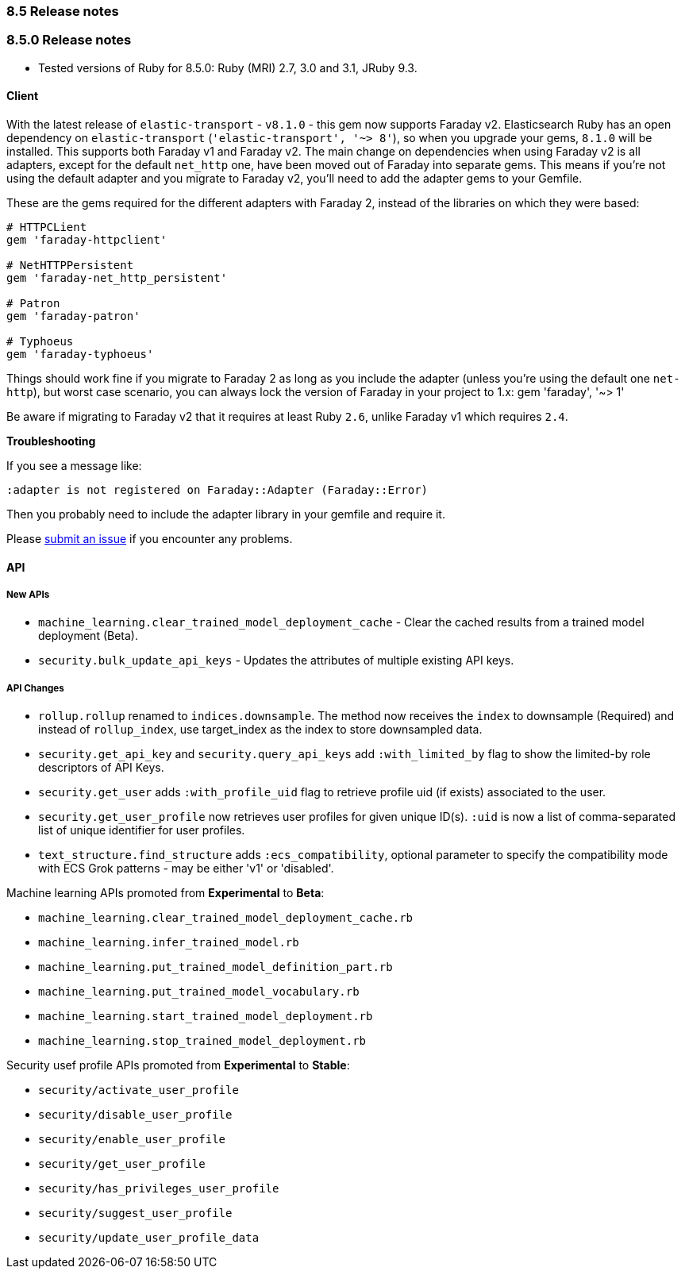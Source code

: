 [[release_notes_85]]
=== 8.5 Release notes

[discrete]
[[release_notes_850]]
=== 8.5.0 Release notes

- Tested versions of Ruby for 8.5.0: Ruby (MRI) 2.7, 3.0 and 3.1, JRuby 9.3.

[discrete]
==== Client

With the latest release of `elastic-transport` - `v8.1.0` - this gem now supports Faraday v2. Elasticsearch Ruby has an open dependency on `elastic-transport` (`'elastic-transport', '~> 8'`), so when you upgrade your gems, `8.1.0` will be installed. This supports both Faraday v1 and Faraday v2. The main change on dependencies when using Faraday v2 is all adapters, except for the default `net_http` one, have been moved out of Faraday into separate gems. This means if you're not using the default adapter and you migrate to Faraday v2, you'll need to add the adapter gems to your Gemfile.

These are the gems required for the different adapters with Faraday 2, instead of the libraries on which they were based:

[source,ruby]
------------------------------------
# HTTPCLient
gem 'faraday-httpclient'

# NetHTTPPersistent
gem 'faraday-net_http_persistent'

# Patron
gem 'faraday-patron'

# Typhoeus
gem 'faraday-typhoeus'
------------------------------------

Things should work fine if you migrate to Faraday 2 as long as you include the adapter (unless you're using the default one `net-http`), but worst case scenario, you can always lock the version of Faraday in your project to 1.x:
gem 'faraday', '~> 1'

Be aware if migrating to Faraday v2 that it requires at least Ruby `2.6`, unlike Faraday v1 which requires `2.4`.

*Troubleshooting*

If you see a message like:

[source,ruby]
------------------------------------
:adapter is not registered on Faraday::Adapter (Faraday::Error)
------------------------------------
Then you probably need to include the adapter library in your gemfile and require it.

Please https://github.com/elastic/elasticsearch-ruby/issues[submit an issue] if you encounter any problems.

[discrete]
==== API

[discrete]
===== New APIs

- `machine_learning.clear_trained_model_deployment_cache` - Clear the cached results from a trained model deployment (Beta).
- `security.bulk_update_api_keys` - Updates the attributes of multiple existing API keys.

[discrete]
===== API Changes

- `rollup.rollup` renamed to `indices.downsample`. The method now receives the `index` to downsample (Required) and instead of `rollup_index`, use target_index as the index to store downsampled data.

- `security.get_api_key` and `security.query_api_keys` add `:with_limited_by` flag to show the limited-by role descriptors of API Keys.
- `security.get_user` adds `:with_profile_uid` flag to retrieve profile uid (if exists) associated to the user.
- `security.get_user_profile` now retrieves user profiles for given unique ID(s). `:uid` is now a list of comma-separated list of unique identifier for user profiles.
- `text_structure.find_structure` adds `:ecs_compatibility`, optional parameter to specify the compatibility mode with ECS Grok patterns - may be either 'v1' or 'disabled'.

Machine learning APIs promoted from *Experimental* to *Beta*:

- `machine_learning.clear_trained_model_deployment_cache.rb`
- `machine_learning.infer_trained_model.rb`
- `machine_learning.put_trained_model_definition_part.rb`
- `machine_learning.put_trained_model_vocabulary.rb`
- `machine_learning.start_trained_model_deployment.rb`
- `machine_learning.stop_trained_model_deployment.rb`

Security usef profile APIs promoted from *Experimental* to *Stable*:

- `security/activate_user_profile`
- `security/disable_user_profile`
- `security/enable_user_profile`
- `security/get_user_profile`
- `security/has_privileges_user_profile`
- `security/suggest_user_profile`
- `security/update_user_profile_data`

